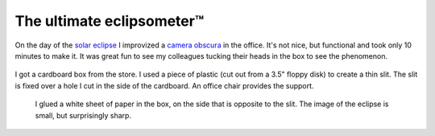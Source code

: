 The ultimate eclipsometer™
==========================

On the day of the `solar eclipse <http://en.wikipedia.org/wiki/Solar_eclipse_of_March_20,_2015>`_ I improvized a `camera obscura <http://en.wikipedia.org/wiki/Camera_obscura>`_ in the office.  It's not nice, but functional and took only 10 minutes to make it.  It was great fun to see my colleagues tucking their heads in the box to see the phenomenon.

.. figure:: |static|/images/eclipse-1.jpg
    :width: 100%
    :align: center
    :target: |static|/images/eclipse-1.jpg
    :alt: Box outside

    I got a cardboard box from the store.  I used a piece of plastic (cut out
    from a 3.5" floppy disk) to create a thin slit.  The slit is fixed over a
    hole I cut in the side of the cardboard.  An office chair provides the
    support.

.. figure:: |static|/images/eclipse-2.jpg
    :target: |static|/images/eclipse-2.jpg
    :width: 100%
    :alt: Box inside

    I glued a white sheet of paper in the box, on the side that is opposite to
    the slit.  The image of the eclipse is small, but surprisingly sharp.
